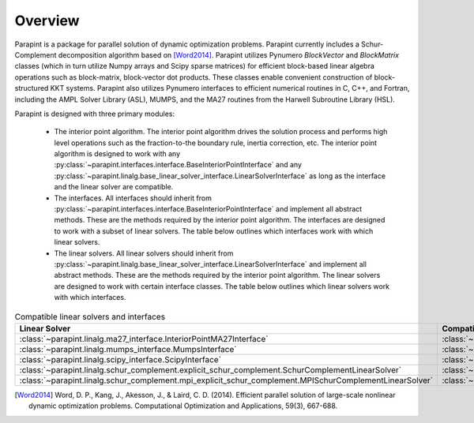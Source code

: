 Overview
========

Parapint is a package for parallel solution of dynamic optimization
problems. Parapint currently includes a Schur-Complement decomposition
algorithm based on [Word2014]_. Parapint utilizes Pynumero
`BlockVector` and `BlockMatrix` classes (which in turn utilize Numpy
arrays and Scipy sparse matrices) for efficient block-based linear
algebra operations such as block-matrix, block-vector dot
products. These classes enable convenient construction of
block-structured KKT systems. Parapint also utilizes Pynumero
interfaces to efficient numerical routines in C, C++, and Fortran,
including the AMPL Solver Library (ASL), MUMPS, and the MA27 routines
from the Harwell Subroutine Library (HSL).

Parapint is designed with three primary modules:

  * The interior point algorithm. The interior point algorithm drives
    the solution process and performs high level operations such as the
    fraction-to-the boundary rule, inertia correction, etc. The
    interior point algorithm is designed to work with any
    :py:class:`~parapint.interfaces.interface.BaseInteriorPointInterface`
    and any
    :py:class:`~parapint.linalg.base_linear_solver_interface.LinearSolverInterface`
    as long as the interface and the linear solver are compatible.
  * The interfaces. All interfaces should inherit from
    :py:class:`~parapint.interfaces.interface.BaseInteriorPointInterface`
    and implement all abstract methods. These are the methods required
    by the interior point algorithm. The interfaces are designed to work
    with a subset of linear solvers. The table below outlines which
    interfaces work with which linear solvers.
  * The linear solvers. All linear solvers should inherit from
    :py:class:`~parapint.linalg.base_linear_solver_interface.LinearSolverInterface`
    and implement all abstract methods. These are the methods required
    by the interior point algorithm. The linear solvers are designed to
    work with certain interface classes. The table below outlines which
    linear solvers work with which interfaces.

.. _table-class-compatability:
.. table:: Compatible linear solvers and interfaces

   ======================================================================================================= ==================================================================================================================
   Linear Solver                                                                                           Compatible Interface Class
   ======================================================================================================= ==================================================================================================================
   :class:`~parapint.linalg.ma27_interface.InteriorPointMA27Interface`                                     :class:`~parapint.interfaces.interface.InteriorPointInterface`
   :class:`~parapint.linalg.mumps_interface.MumpsInterface`                                                :class:`~parapint.interfaces.interface.InteriorPointInterface`
   :class:`~parapint.linalg.scipy_interface.ScipyInterface`                                                :class:`~parapint.interfaces.interface.InteriorPointInterface`
   :class:`~parapint.linalg.schur_complement.explicit_schur_complement.SchurComplementLinearSolver`        :class:`~parapint.interfaces.schur_complement.sc_ip_interface.DynamicSchurComplementInteriorPointInterface`
   :class:`~parapint.linalg.schur_complement.mpi_explicit_schur_complement.MPISchurComplementLinearSolver` :class:`~parapint.interfaces.schur_complement.mpi_sc_ip_interface.MPIDynamicSchurComplementInteriorPointInterface`
   ======================================================================================================= ==================================================================================================================

.. [Word2014] Word, D. P., Kang, J., Akesson, J., &
              Laird, C. D. (2014). Efficient parallel solution of
              large-scale nonlinear dynamic optimization
              problems. Computational Optimization and Applications,
              59(3), 667-688.
